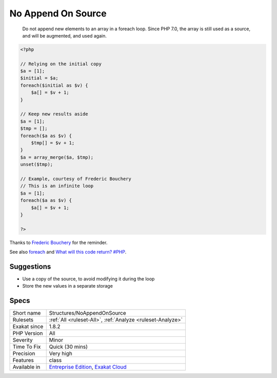 .. _structures-noappendonsource:

.. _no-append-on-source:

No Append On Source
+++++++++++++++++++

  Do not append new elements to an array in a foreach loop. Since PHP 7.0, the array is still used as a source, and will be augmented, and used again. 


.. code-block:: php
   
   <?php
   
   // Relying on the initial copy
   $a = [1];
   $initial = $a;
   foreach($initial as $v) {
       $a[] = $v + 1;
   }
   
   // Keep new results aside
   $a = [1];
   $tmp = [];
   foreach($a as $v) {
       $tmp[] = $v + 1;
   }
   $a = array_merge($a, $tmp);
   unset($tmp);
   
   // Example, courtesy of Frederic Bouchery
   // This is an infinite loop
   $a = [1];
   foreach($a as $v) {
       $a[] = $v + 1;
   }
   
   ?>


Thanks to `Frederic Bouchery <https://twitter.com/FredBouchery/>`_ for the reminder.

See also `foreach <https://www.php.net/manual/en/control-structures.foreach.php>`_ and `What will this code return? #PHP <https://twitter.com/FredBouchery/status/1135480412703211520>`_.


Suggestions
___________

* Use a copy of the source, to avoid modifying it during the loop
* Store the new values in a separate storage




Specs
_____

+--------------+-------------------------------------------------------------------------------------------------------------------------+
| Short name   | Structures/NoAppendOnSource                                                                                             |
+--------------+-------------------------------------------------------------------------------------------------------------------------+
| Rulesets     | :ref:`All <ruleset-All>`, :ref:`Analyze <ruleset-Analyze>`                                                              |
+--------------+-------------------------------------------------------------------------------------------------------------------------+
| Exakat since | 1.8.2                                                                                                                   |
+--------------+-------------------------------------------------------------------------------------------------------------------------+
| PHP Version  | All                                                                                                                     |
+--------------+-------------------------------------------------------------------------------------------------------------------------+
| Severity     | Minor                                                                                                                   |
+--------------+-------------------------------------------------------------------------------------------------------------------------+
| Time To Fix  | Quick (30 mins)                                                                                                         |
+--------------+-------------------------------------------------------------------------------------------------------------------------+
| Precision    | Very high                                                                                                               |
+--------------+-------------------------------------------------------------------------------------------------------------------------+
| Features     | class                                                                                                                   |
+--------------+-------------------------------------------------------------------------------------------------------------------------+
| Available in | `Entreprise Edition <https://www.exakat.io/entreprise-edition>`_, `Exakat Cloud <https://www.exakat.io/exakat-cloud/>`_ |
+--------------+-------------------------------------------------------------------------------------------------------------------------+


